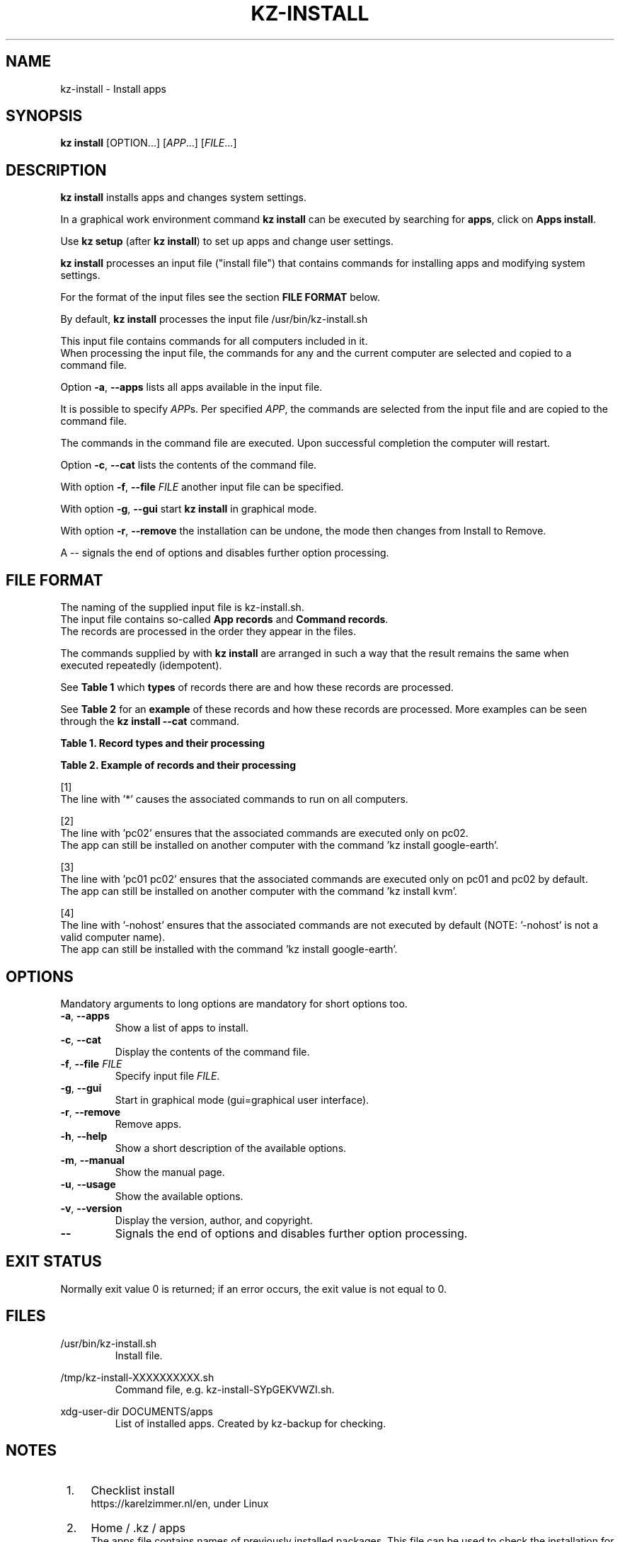 .\"############################################################################
.\"# SPDX-FileComment: Man page for kz-install
.\"#
.\"# SPDX-FileCopyrightText: Karel Zimmer <info@karelzimmer.nl>
.\"# SPDX-License-Identifier: CC0-1.0
.\"############################################################################
.\"
.TH "KZ-INSTALL" "1" "4.2.1" "KZ" "Kz Manual"
.\"
.\"
.SH NAME
kz-install \- Install apps
.\"
.\"
.SH SYNOPSIS
.B kz install
[OPTION...] [\fIAPP\fR...] [\fIFILE\fR...]
.\"
.\"
.SH DESCRIPTION
\fBkz install\fR installs apps and changes system settings.
.sp
In a graphical work environment command \fBkz install\fR can be executed by
searching for \fBapps\fR, click on \fBApps install\fR.
.sp
Use \fBkz setup\fR (after \fBkz install\fR) to set up apps and change user
settings.
.sp
\fBkz install\fR processes an input file ("install file") that contains
commands for installing apps and modifying system settings.
.sp
For the format of the input files see the section \fBFILE FORMAT\fR below.
.sp
By default, \fBkz install\fR processes the input file /usr/bin/kz-install.sh
.sp
This input file contains commands for all computers included in it.
.br
When processing the input file, the commands for any and the current computer
are selected and copied to a command file.
.sp
Option \fB-a\fR, \fB--apps\fR lists all apps available in the input file.
.sp
It is possible to specify \fIAPP\fRs. Per specified \fIAPP\fR, the commands are
selected from the input file and are copied to the command file.
.sp
The commands in the command file are executed.
Upon successful completion the computer will restart.
.sp
Option \fB-c\fR, \fB--cat\fR lists the contents of the command file.
.sp
With option \fB-f\fR, \fB--file\fR \fIFILE\fR another input file can be
specified.
.sp
With option \fB-g\fR, \fB--gui\fR start \fBkz install\fR in graphical mode.
.sp
With option \fB-r\fR, \fB--remove\fR the installation can be undone, the mode
then changes from Install to Remove.
.sp
A -- signals the end of options and disables further option processing.
.\"
.\"
.SH FILE FORMAT
The naming of the supplied input file is kz-install.sh.
.br
The input file contains so-called \fBApp records\fR and \fBCommand records\fR.
.br
The records are processed in the order they appear in the files.
.sp
The commands supplied by with \fBkz install\fR are arranged in such a way that
the result remains the same when executed repeatedly (idempotent).
.sp
See \fBTable 1\fR which \fBtypes\fR of records there are and how these records
are processed.
.sp
See \fBTable 2\fR for an \fBexample\fR of these records and how these records
are processed.
More examples can be seen through the \fBkz install --cat\fR command.
.sp
.sp
.B Table 1. Record types and their processing
.TS
allbox tab(:);
lb | lb.
T{
Record
T}:T{
Description
T}
.T&
l | l
l | l
l | l
l | l.
T{
# Install APP on HOST...
T}:T{
Install the APP on HOSTs (\fBApp record\fR)
T}
T{
Command
T}:T{
Install command (one or more \fBCommand records\fR)
T}
T{
# Remove APP from HOST...
T}:T{
Remove the APP from HOSTs (\fBApp record\fR for option remove)
T}
T{
Command
T}:T{
Remove command (one or more \fBCommand records\fR)
T}
.TE
.sp
.sp
.B Table 2. Example of records and their processing
.TS
box tab(:);
lb | lb.
T{
Record
T}:T{
Description
T}
.T&
- | -
l | l
l | l
l | l
l | l
l | l
l | l
l | l
l | l
l | l
l | l
l | l
l | l.
T{
# Install gnome-gmail on *
T}:T{
Install gnome-gmail on any computer, see [1].
T}
T{
sudo apt-get install --yes gnome-gmail
T}:T{
T}
T{
T}:T{
T}
T{
# Remove gnome-gmail from *
T}:T{
Remove gnome-gmail from any computer, see [1].
T}
T{
sudo apt-get remove --yes gnome-gmail
T}:T{
T}
T{
T}:T{
T}
T{
# Install ufw on pc02
T}:T{
Install ufw only on pc02, see [2].
T}
T{
sudo apt-get install --yes gufw
T}:T{
T}
T{
T}:T{
T}
T{
# Install kvm on pc01 pc02
T}:T{
Install kvm on pc01 and pc02, see [3].
T}
T{
sudo apt-get install --yes qemu-kvm
T}:T{
T}
T{
T}:T{
T}
T{
# Install google-earth on -nohost
T}:T{
Do not install Google Earth by default, see [4].
T}
T{
sudo apt-get install --yes google-earth
T}:T{
T}
.TE
.sp
.sp
[1]
.br
The line with '*' causes the associated commands to run on all computers.
.sp
[2]
.br
The line with 'pc02' ensures that the associated commands are executed only on
pc02.
.br
The app can still be installed on another computer with the command 'kz instal\
l google-earth'.
.sp
[3]
.br
The line with 'pc01 pc02' ensures that the associated commands are executed
only on pc01 and pc02 by default.
.br
The app can still be installed on another computer with the command 'kz instal\
l kvm'.
.sp
[4]
.br
The line with '-nohost' ensures that the associated commands are not executed
by default (NOTE: '-nohost' is not a valid computer name).
.br
The app can still be installed with the command 'kz install google-earth'.
.\"
.\"
.sp
.SH OPTIONS
Mandatory arguments to long options are mandatory for short options too.
.TP
\fB-a\fR, \fB--apps\fR
Show a list of apps to install.
.TP
\fB-c\fR, \fB--cat\fR
Display the contents of the command file.
.TP
\fB-f\fR, \fB--file\fR \fIFILE\fR
Specify input file \fIFILE\fR.
.TP
\fB-g\fR, \fB--gui\fR
Start in graphical mode (gui=graphical user interface).
.TP
\fB-r\fR, \fB--remove\fR
Remove apps.
.TP
\fB-h\fR, \fB--help\fR
Show a short description of the available options.
.TP
\fB-m\fR, \fB--manual\fR
Show the manual page.
.TP
\fB-u\fR, \fB--usage\fR
Show the available options.
.TP
\fB-v\fR, \fB--version\fR
Display the version, author, and copyright.
.TP
\fB--\fR
Signals the end of options and disables further option processing.
.\"
.\"
.SH EXIT STATUS
Normally exit value 0 is returned; if an error occurs, the exit value is not
equal to 0.
.\"
.\"
.SH FILES
/usr/bin/kz-install.sh
.RS
Install file.
.RE
.sp
/tmp/kz-install-XXXXXXXXXX.sh
.RS
Command file, e.g. kz-install-SYpGEKVWZI.sh.
.RE
.sp
xdg-user-dir DOCUMENTS/apps
.RS
List of installed apps. Created by kz-backup for checking.
.RE
.\"
.\"
.SH NOTES
.IP " 1." 4
Checklist install
.RS 4
https://karelzimmer.nl/en, under Linux
.RE
.IP " 2." 4
Home / .kz / apps
.RS 4
The apps file contains names of previously installed packages. This file can be
used to check the installation for completeness.
.RE
.IP " 3." 4
IaC and Day 1 Operations
.RS 4
\fBkz install\fR is mainly used for \fBIaC\fR and \fBDay 1 Operations\fR. See
\fBkz\fR(1) for an explanation.
.RE
.\"
.\"
.SH EXAMPLES
.sp
\fBkz install\fR
.RS
Install everything in the default install file.
Starter \fBApps install\fR is also available for this in a graphical work
environment.
.RE
.sp
\fBkz install google-chrome\fR
.RS
Install Google Chrome.
.RE
.sp
\fBkz install --remove google-chrome\fR
.RS
Remove Google Chrome.
.RE
.sp
\fBkz install --cat google-chrome\fR
.RS
Show install commands for Google Chrome.
.RE
.sp
\fBkz install --cat --remove google-chrome\fR
.RS
Show remove commands for Google Chrome.
.RE
.\"
.\"
.SH AUTHOR
Written by Karel Zimmer <info@karelzimmer.nl>.
.br
CC0 1.0 Universal <https://creativecommons.org/publicdomain/zero/1.0>.
.\"
.\"
.SH SEE ALSO
\fBkz\fR(1),
\fBkz_common.sh\fR(1),
\fBkz-menu\fR(1),
\fBkz-setup\fR(1),
\fBkz-update\fR(1),
\fBhttps://karelzimmer.nl/en\fR
.\"
.\"
.SH KZ
Part of the \fBkz\fR(1) package, named after its creator, Karel Zimmer.
.\"
.\"
.SH AVAILABILITY
Command \fBkz install\fR is part of the \fBkz\fR package and is available on
Karel Zimmer's website <https://karelzimmer.nl/en>, under Linux.
